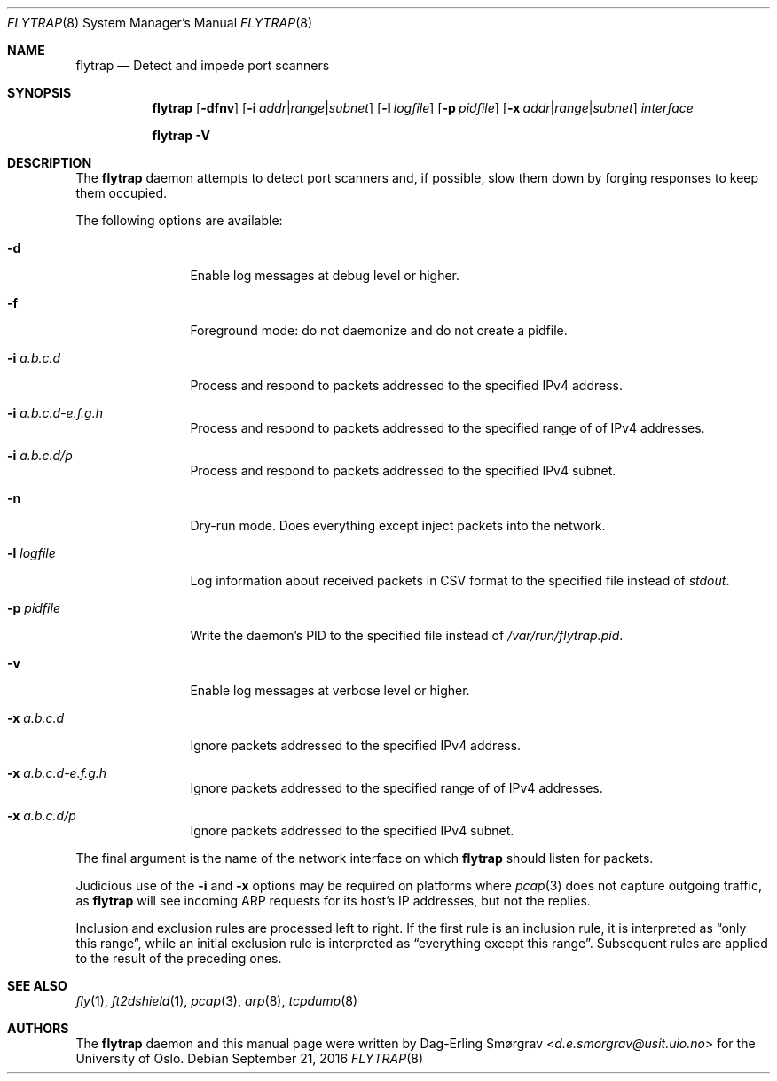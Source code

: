 .\"-
.\" Copyright (c) 2016 The University of Oslo
.\" All rights reserved.
.\"
.\" Redistribution and use in source and binary forms, with or without
.\" modification, are permitted provided that the following conditions
.\" are met:
.\" 1. Redistributions of source code must retain the above copyright
.\"    notice, this list of conditions and the following disclaimer.
.\" 2. Redistributions in binary form must reproduce the above copyright
.\"    notice, this list of conditions and the following disclaimer in the
.\"    documentation and/or other materials provided with the distribution.
.\" 3. The name of the author may not be used to endorse or promote
.\"    products derived from this software without specific prior written
.\"    permission.
.\"
.\" THIS SOFTWARE IS PROVIDED BY THE AUTHOR AND CONTRIBUTORS ``AS IS'' AND
.\" ANY EXPRESS OR IMPLIED WARRANTIES, INCLUDING, BUT NOT LIMITED TO, THE
.\" IMPLIED WARRANTIES OF MERCHANTABILITY AND FITNESS FOR A PARTICULAR PURPOSE
.\" ARE DISCLAIMED.  IN NO EVENT SHALL THE AUTHOR OR CONTRIBUTORS BE LIABLE
.\" FOR ANY DIRECT, INDIRECT, INCIDENTAL, SPECIAL, EXEMPLARY, OR CONSEQUENTIAL
.\" DAMAGES (INCLUDING, BUT NOT LIMITED TO, PROCUREMENT OF SUBSTITUTE GOODS
.\" OR SERVICES; LOSS OF USE, DATA, OR PROFITS; OR BUSINESS INTERRUPTION)
.\" HOWEVER CAUSED AND ON ANY THEORY OF LIABILITY, WHETHER IN CONTRACT, STRICT
.\" LIABILITY, OR TORT (INCLUDING NEGLIGENCE OR OTHERWISE) ARISING IN ANY WAY
.\" OUT OF THE USE OF THIS SOFTWARE, EVEN IF ADVISED OF THE POSSIBILITY OF
.\" SUCH DAMAGE.
.\"
.Dd September 21, 2016
.Dt FLYTRAP 8
.Os
.Sh NAME
.Nm flytrap
.Nd Detect and impede port scanners
.Sh SYNOPSIS
.Nm
.Op Fl dfnv
.Op Fl i Ar addr Ns | Ns Ar range Ns | Ns Ar subnet
.Op Fl l Ar logfile
.Op Fl p Ar pidfile
.Op Fl x Ar addr Ns | Ns Ar range Ns | Ns Ar subnet
.Ar interface
.Pp
.Nm
.Fl V
.Sh DESCRIPTION
The
.Nm
daemon attempts to detect port scanners and, if possible, slow them
down by forging responses to keep them occupied.
.Pp
The following options are available:
.Bl -tag -width Fl
.It Fl d
Enable log messages at debug level or higher.
.It Fl f
Foreground mode: do not daemonize and do not create a pidfile.
.It Fl i Ar a.b.c.d
Process and respond to packets addressed to the specified IPv4
address.
.It Fl i Ar a.b.c.d-e.f.g.h
Process and respond to packets addressed to the specified range of of
IPv4 addresses.
.It Fl i Ar a.b.c.d/p
Process and respond to packets addressed to the specified IPv4 subnet.
.It Fl n
Dry-run mode.
Does everything except inject packets into the network.
.It Fl l Ar logfile
Log information about received packets in CSV format to the specified
file instead of
.Va stdout .
.It Fl p Ar pidfile
Write the daemon's PID to the specified file instead of
.Pa /var/run/flytrap.pid .
.It Fl v
Enable log messages at verbose level or higher.
.It Fl x Ar a.b.c.d
Ignore packets addressed to the specified IPv4 address.
.It Fl x Ar a.b.c.d-e.f.g.h
Ignore packets addressed to the specified range of of IPv4 addresses.
.It Fl x Ar a.b.c.d/p
Ignore packets addressed to the specified IPv4 subnet.
.El
.Pp
The final argument is the name of the network interface on which
.Nm
should listen for packets.
.Pp
Judicious use of the
.Fl i
and
.Fl x
options may be required on platforms where
.Xr pcap 3
does not capture outgoing traffic, as
.Nm
will see incoming ARP requests for its host's IP addresses, but not
the replies.
.Pp
Inclusion and exclusion rules are processed left to right.
If the first rule is an inclusion rule, it is interpreted as
.Dq only this range ,
while an initial exclusion rule is interpreted as
.Dq everything except this range .
Subsequent rules are applied to the result of the preceding ones.
.Sh SEE ALSO
.Xr fly 1 ,
.Xr ft2dshield 1 ,
.Xr pcap 3 ,
.Xr arp 8 ,
.Xr tcpdump 8
.Sh AUTHORS
The
.Nm
daemon and this manual page were written by
.An Dag-Erling Sm\(/orgrav Aq Mt d.e.smorgrav@usit.uio.no
for the University of Oslo.
